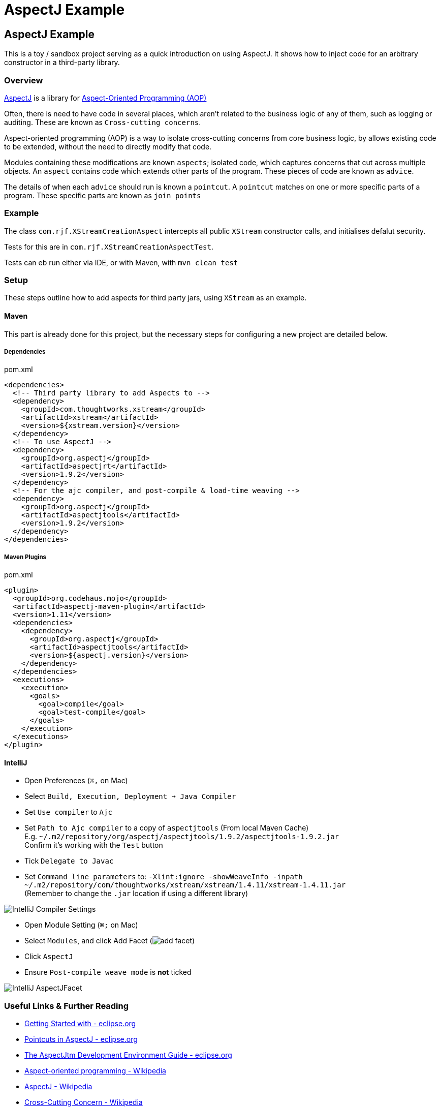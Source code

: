 = AspectJ Example
:source-highlighter: coderay

== AspectJ Example

This is a toy / sandbox project serving as a quick introduction on using AspectJ. It shows how to inject code for an arbitrary constructor in a third-party library.

=== Overview

https://en.wikipedia.org/wiki/Aspectj[AspectJ] is a library for https://en.wikipedia.org/wiki/Aspect-oriented_programming[Aspect-Oriented Programming (AOP)]

Often, there is need to have code in several places, which aren't related to the business logic of any of them, such as logging or auditing. These are known as `Cross-cutting concerns`.

Aspect-oriented programming (AOP) is a way to isolate cross-cutting concerns from core business logic, by allows existing code to be extended, without the need to directly modify that code.

Modules containing these modifications are known `aspects`; isolated code, which captures concerns that cut across multiple objects. An `aspect` contains code which extends other parts of the program. These pieces of code are known as `advice`.

The details of when each `advice` should run is known a `pointcut`. A `pointcut` matches on one or more specific parts of a program. These specific parts are known as `join points`

=== Example

The class `com.rjf.XStreamCreationAspect` intercepts all public `XStream` constructor calls, and initialises defalut security.

Tests for this are in `com.rjf.XStreamCreationAspectTest`.

Tests can eb run either via IDE, or with Maven, with `mvn clean test`

=== Setup

These steps outline how to add aspects for third party jars, using `XStream` as an example.

==== Maven

This part is already done for this project, but the necessary steps for configuring a new project are detailed below.

===== Dependencies

.pom.xml
[source,xml]
----
<dependencies>
  <!-- Third party library to add Aspects to -->
  <dependency>
    <groupId>com.thoughtworks.xstream</groupId>
    <artifactId>xstream</artifactId>
    <version>${xstream.version}</version>
  </dependency>
  <!-- To use AspectJ -->
  <dependency>
    <groupId>org.aspectj</groupId>
    <artifactId>aspectjrt</artifactId>
    <version>1.9.2</version>
  </dependency>
  <!-- For the ajc compiler, and post-compile & load-time weaving -->
  <dependency>
    <groupId>org.aspectj</groupId>
    <artifactId>aspectjtools</artifactId>
    <version>1.9.2</version>
  </dependency>
</dependencies>
----

===== Maven Plugins

.pom.xml
[source,xml]
----
<plugin>
  <groupId>org.codehaus.mojo</groupId>
  <artifactId>aspectj-maven-plugin</artifactId>
  <version>1.11</version>
  <dependencies>
    <dependency>
      <groupId>org.aspectj</groupId>
      <artifactId>aspectjtools</artifactId>
      <version>${aspectj.version}</version>
    </dependency>
  </dependencies>
  <executions>
    <execution>
      <goals>
        <goal>compile</goal>
        <goal>test-compile</goal>
      </goals>
    </execution>
  </executions>
</plugin>
----

==== IntelliJ

- Open Preferences (`⌘,` on Mac)
- Select `Build, Execution, Deployment ➙ Java Compiler`
  - Set `Use compiler` to `Ajc`
  - Set `Path to Ajc compiler` to a copy of `aspectjtools` (From local Maven Cache) +
  E.g. `~/.m2/repository/org/aspectj/aspectjtools/1.9.2/aspectjtools-1.9.2.jar` +
  Confirm it's working with the `Test` button
  - Tick `Delegate to Javac`
  - Set `Command line parameters` to: `-Xlint:ignore -showWeaveInfo -inpath ~/.m2/repository/com/thoughtworks/xstream/xstream/1.4.11/xstream-1.4.11.jar` +
  (Remember to change the `.jar` location if using a different library)

image::docs/IntelliJ-Compiler-Settings.png[]

- Open Module Setting (`⌘;` on Mac)
- Select `Modules`, and click Add Facet (image:docs/add-facet.png[])
- Click `AspectJ`
- Ensure `Post-compile weave mode` is *not* ticked

image::docs/IntelliJ-AspectJFacet.png[]

=== Useful Links & Further Reading

- https://www.eclipse.org/aspectj/doc/released/progguide/starting-development.html[Getting Started with - eclipse.org]
- https://www.eclipse.org/aspectj/doc/released/progguide/semantics-pointcuts.html[Pointcuts in AspectJ - eclipse.org]
- https://www.eclipse.org/aspectj/doc/released/devguide/index.html[The AspectJtm Development Environment Guide - eclipse.org]
- https://en.wikipedia.org/wiki/Aspect-oriented_programming[Aspect-oriented programming - Wikipedia]
- https://en.wikipedia.org/wiki/AspectJ[AspectJ - Wikipedia]
- https://en.wikipedia.org/wiki/Cross-cutting_concern[Cross-Cutting Concern - Wikipedia]
- https://www.baeldung.com/aspectj[Intro to AspectJ - Baeldung]